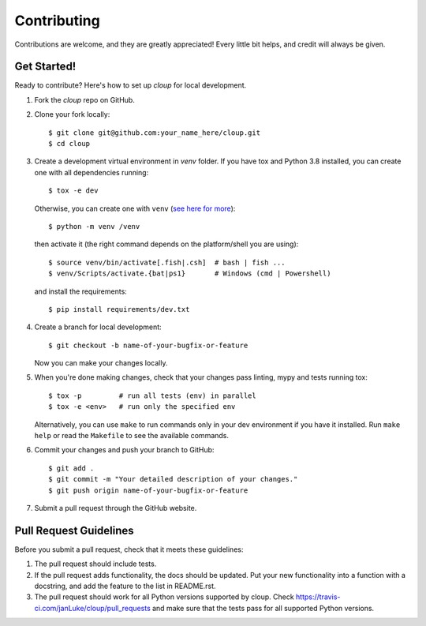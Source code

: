 .. highlight:: none

============
Contributing
============

Contributions are welcome, and they are greatly appreciated! Every little bit
helps, and credit will always be given.

Get Started!
------------

Ready to contribute? Here's how to set up `cloup` for local development.

1. Fork the `cloup` repo on GitHub.
2. Clone your fork locally::

    $ git clone git@github.com:your_name_here/cloup.git
    $ cd cloup

3. Create a development virtual environment in `venv` folder. If you have tox
   and Python 3.8 installed, you can create one with all dependencies running::

    $ tox -e dev

   Otherwise, you can create one with ``venv``
   (`see here for more <https://docs.python.org/3/library/venv.html>`_)::

    $ python -m venv /venv

   then activate it (the right command depends on the platform/shell you are using)::

    $ source venv/bin/activate[.fish|.csh]  # bash | fish ...
    $ venv/Scripts/activate.{bat|ps1}       # Windows (cmd | Powershell)

   and install the requirements::

    $ pip install requirements/dev.txt

4. Create a branch for local development::

    $ git checkout -b name-of-your-bugfix-or-feature

   Now you can make your changes locally.

5. When you're done making changes, check that your changes pass linting, mypy
   and tests running tox::

    $ tox -p         # run all tests (env) in parallel
    $ tox -e <env>   # run only the specified env

   Alternatively, you can use ``make`` to run commands only in your dev environment
   if you have it installed. Run ``make help`` or read the ``Makefile`` to see
   the available commands.

6. Commit your changes and push your branch to GitHub::

    $ git add .
    $ git commit -m "Your detailed description of your changes."
    $ git push origin name-of-your-bugfix-or-feature

7. Submit a pull request through the GitHub website.

Pull Request Guidelines
-----------------------

Before you submit a pull request, check that it meets these guidelines:

1. The pull request should include tests.
2. If the pull request adds functionality, the docs should be updated. Put
   your new functionality into a function with a docstring, and add the
   feature to the list in README.rst.
3. The pull request should work for all Python versions supported by cloup. Check
   https://travis-ci.com/janLuke/cloup/pull_requests
   and make sure that the tests pass for all supported Python versions.
